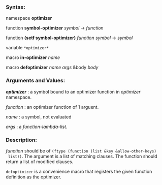 *** Syntax:

namespace *optimizer*

function *symbol-optimizer* /symbol/ -> /function/

function *(setf symbol-optimizer)* /function/ /symbol/ -> /symbol/

variable =*optimizer*=

macro *in-optimizer* /name/

macro *defoptimizer* /name args/ &body /body/

*** Arguments and Values:

/*optimizer*/ : a symbol bound to an optimizer function in /optimizer/ namespace.

/function/ : an optimizer function of 1 arguent.

/name/ : a symbol, not evaluated

/args/ : a /function-lambda-list/.

*** Description:

/function/ should be of =(ftype (function (list &key &allow-other-keys)
 list))=. The argument is a list of matching clauses. The function should return a list of 
 modified clauses.

=defoptimizer= is a convenience macro that registers the given function definition as
the optimizer.
